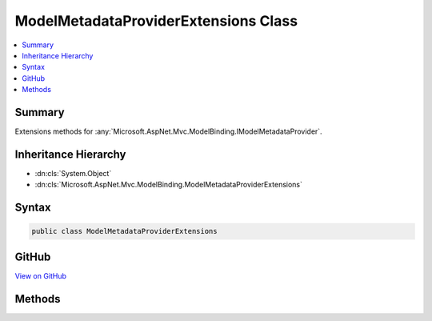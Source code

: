 

ModelMetadataProviderExtensions Class
=====================================



.. contents:: 
   :local:



Summary
-------

Extensions methods for :any:`Microsoft.AspNet.Mvc.ModelBinding.IModelMetadataProvider`\.





Inheritance Hierarchy
---------------------


* :dn:cls:`System.Object`
* :dn:cls:`Microsoft.AspNet.Mvc.ModelBinding.ModelMetadataProviderExtensions`








Syntax
------

.. code-block:: csharp

   public class ModelMetadataProviderExtensions





GitHub
------

`View on GitHub <https://github.com/aspnet/apidocs/blob/master/aspnet/mvc/src/Microsoft.AspNet.Mvc.Core/ModelBinding/ModelMetadataProviderExtensions.cs>`_





.. dn:class:: Microsoft.AspNet.Mvc.ModelBinding.ModelMetadataProviderExtensions

Methods
-------

.. dn:class:: Microsoft.AspNet.Mvc.ModelBinding.ModelMetadataProviderExtensions
    :noindex:
    :hidden:

    
    .. dn:method:: Microsoft.AspNet.Mvc.ModelBinding.ModelMetadataProviderExtensions.GetMetadataForProperty(Microsoft.AspNet.Mvc.ModelBinding.IModelMetadataProvider, System.Type, System.String)
    
        
    
        Gets a :any:`Microsoft.AspNet.Mvc.ModelBinding.ModelMetadata` for property identified by the provided
        ``containerType`` and ``propertyName``.
    
        
        
        
        :param provider: The .
        
        :type provider: Microsoft.AspNet.Mvc.ModelBinding.IModelMetadataProvider
        
        
        :param containerType: The  for which the property is defined.
        
        :type containerType: System.Type
        
        
        :param propertyName: The property name.
        
        :type propertyName: System.String
        :rtype: Microsoft.AspNet.Mvc.ModelBinding.ModelMetadata
        :return: A <see cref="T:Microsoft.AspNet.Mvc.ModelBinding.ModelMetadata" /> for the property.
    
        
        .. code-block:: csharp
    
           public static ModelMetadata GetMetadataForProperty(IModelMetadataProvider provider, Type containerType, string propertyName)
    

